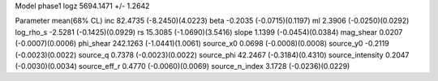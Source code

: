 Model phase1
logz            5694.1471 +/- 1.2642

Parameter            mean(68% CL)
inc                  82.4735 (-8.2450)(4.0223)
beta                 -0.2035 (-0.0715)(0.1197)
ml                   2.3906 (-0.0250)(0.0292)
log_rho_s            -2.5281 (-0.1425)(0.0929)
rs                   15.3085 (-1.0690)(3.5416)
slope                1.1399 (-0.0454)(0.0384)
mag_shear            0.0207 (-0.0007)(0.0006)
phi_shear            242.1263 (-1.0441)(1.0061)
source_x0            0.0698 (-0.0008)(0.0008)
source_y0            -0.2119 (-0.0023)(0.0022)
source_q             0.7378 (-0.0023)(0.0022)
source_phi           42.2467 (-0.3184)(0.4310)
source_intensity     0.2047 (-0.0030)(0.0034)
source_eff_r         0.4770 (-0.0060)(0.0069)
source_n_index       3.1728 (-0.0236)(0.0229)
